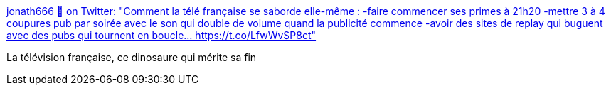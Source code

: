 :jbake-type: post
:jbake-status: published
:jbake-title: jonath666 👑 on Twitter: "Comment la télé française se saborde elle-même : -faire commencer ses primes à 21h20 -mettre 3 à 4 coupures pub par soirée avec le son qui double de volume quand la publicité commence -avoir des sites de replay qui buguent avec des pubs qui tournent en boucle… https://t.co/LfwWvSP8ct"
:jbake-tags: france,media,télévision,évolution,_mois_janv.,_année_2019
:jbake-date: 2019-01-02
:jbake-depth: ../
:jbake-uri: shaarli/1546418288000.adoc
:jbake-source: https://nicolas-delsaux.hd.free.fr/Shaarli?searchterm=https%3A%2F%2Ftwitter.com%2Fjonath666%2Fstatus%2F1078432977238016001&searchtags=france+media+t%C3%A9l%C3%A9vision+%C3%A9volution+_mois_janv.+_ann%C3%A9e_2019
:jbake-style: shaarli

https://twitter.com/jonath666/status/1078432977238016001[jonath666 👑 on Twitter: "Comment la télé française se saborde elle-même : -faire commencer ses primes à 21h20 -mettre 3 à 4 coupures pub par soirée avec le son qui double de volume quand la publicité commence -avoir des sites de replay qui buguent avec des pubs qui tournent en boucle… https://t.co/LfwWvSP8ct"]

La télévision française, ce dinosaure qui mérite sa fin
